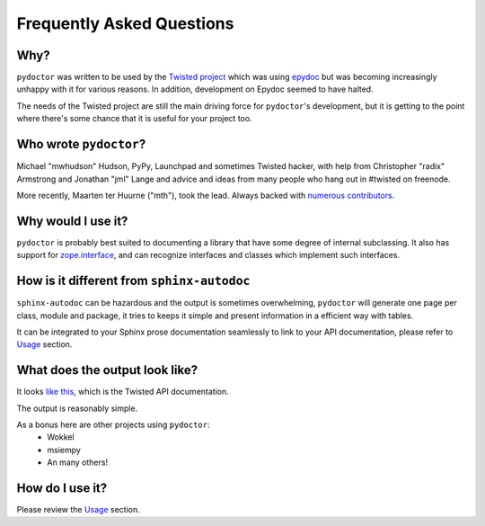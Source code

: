 Frequently Asked Questions
==========================


Why?
----

``pydoctor`` was written to be used by the `Twisted project <http://twistedmatrix.com>`_ which was
using `epydoc <http://epydoc.sourceforge.net/>`_ but was becoming increasingly unhappy with it for various reasons.
In addition, development on Epydoc seemed to have halted.

The needs of the Twisted project are still the main driving force for ``pydoctor``'s
development, but it is getting to the point where there's some chance that it is
useful for your project too.


Who wrote ``pydoctor``?
------------------------

Michael "mwhudson" Hudson, PyPy, Launchpad and sometimes
Twisted hacker, with help from Christopher "radix" Armstrong
and Jonathan "jml" Lange and advice and ideas from many
people who hang out in #twisted on freenode.

More recently, Maarten ter Huurne ("mth"), took the lead.
Always backed with `numerous contributors <https://github.com/twisted/pydoctor/graphs/contributors>`_.


Why would I use it?
-------------------

``pydoctor`` is probably best suited to documenting a library that have some degree of internal subclassing.
It also has support for `zope.interface <https://zopeinterface.readthedocs.io/en/latest/>`_, and can recognize interfaces and classes which implement such interfaces.


How is it different from ``sphinx-autodoc``
-------------------------------------------

``sphinx-autodoc`` can be hazardous and the output is sometimes overwhelming, ``pydoctor`` will generate
one page per class, module and package, it tries to keeps it simple and present information in a efficient way with tables.

It can be integrated to your Sphinx prose documentation seamlessly to link to your API documentation, please refer to `Usage <usage.html>`_ section.


What does the output look like?
-------------------------------

It looks `like this <http://twistedmatrix.com/documents/current/api/>`_, which is the Twisted API documentation.

The output is reasonably simple.

As a bonus here are other projects using ``pydoctor``:
    - Wokkel
    - msiempy
    - An many others!


How do I use it?
----------------

Please review the `Usage <usage.html>`_ section.
